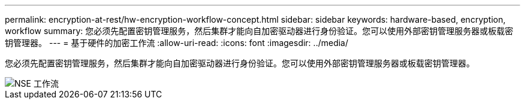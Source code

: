 ---
permalink: encryption-at-rest/hw-encryption-workflow-concept.html 
sidebar: sidebar 
keywords: hardware-based, encryption, workflow 
summary: 您必须先配置密钥管理服务，然后集群才能向自加密驱动器进行身份验证。您可以使用外部密钥管理服务器或板载密钥管理器。 
---
= 基于硬件的加密工作流
:allow-uri-read: 
:icons: font
:imagesdir: ../media/


[role="lead"]
您必须先配置密钥管理服务，然后集群才能向自加密驱动器进行身份验证。您可以使用外部密钥管理服务器或板载密钥管理器。

image::../media/nse-workflow.gif[NSE 工作流]
